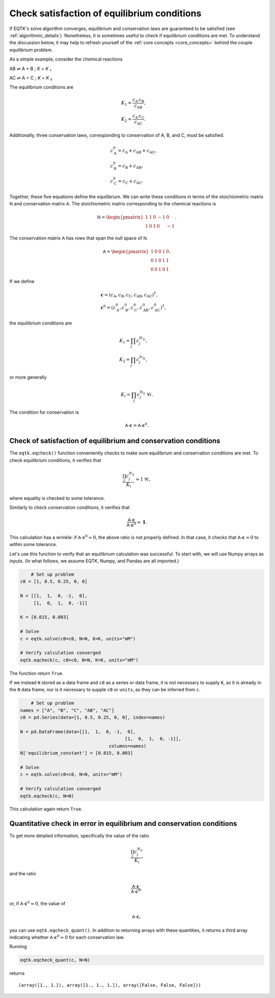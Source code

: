 .. _eqtk_checks:

Check satisfaction of equilibrium conditions
============================================

If EQTK's solve algorithm converges, equilibrium and conservation laws are guaranteed to be satisfied (see :ref:`algorithmic_details`). Nonetheless, it is sometimes useful to check if equilibrium conditions are met. To understand the discussion below, it may help to refresh yourself of the :ref:`core concepts <core_concepts>` behind the couple equilibrium problem.

As a simple example, consider the chemical reactions

AB ⇌ A + B ; *K* = *K* ₁

AC ⇌ A + C ; *K* = *K* ₂

The equilibrium conditions are

.. math::

	&K_1 = \frac{c_\mathrm{A}\,c_\mathrm{B}}{c_\mathrm{AB}},\\
	&K_2 = \frac{c_\mathrm{A}\,c_\mathrm{C}}{c_\mathrm{AC}}.

Additionally, three conservation laws, corresponding to conservation of A, B, and C, must be satisfied.

.. math::

	&c_\mathrm{A}^0 = c_\mathrm{A} + c_\mathrm{AB} + c_\mathrm{AC},\\
	&c_\mathrm{B}^0 = c_\mathrm{B} + c_\mathrm{AB},\\
	&c_\mathrm{C}^0 = c_\mathrm{C} + c_\mathrm{AC}.

Together, these five equations define the equilibrium. We can write these conditions in terms of the stoichiometric matrix :math:`\mathsf{N}` and conservation matrix :math:`\mathsf{A}`. The stoichiometric matrix corresponding to the chemical reactions is

.. math::

	\mathsf{N} = \begin{pmatrix}
	1 & 1 & 0 & -1 & 0 \\	
	1 & 0 & 1 & 0 & -1 
	\end{pmatrix}.

The conservation matrix :math:`\mathsf{A}` has rows that span the null space of :math:`\mathsf{N}`.

.. math::

	\mathsf{A} = \begin{pmatrix}
	1 & 0 & 0 & 1 & 0 \\	
	0 & 1 & 0 & 1 & 1 \\
	0 & 0 & 1 & 0 & 1
	\end{pmatrix}.

If we define 

.. math::

	&\mathbf{c} = (c_\mathrm{A}, c_\mathrm{B}, c_\mathrm{C}, c_\mathrm{AB}, c_\mathrm{AC})^\mathsf{T},\\
	&\mathbf{c}^0 = (c_\mathrm{A}^0, c_\mathrm{B}^0, c_\mathrm{C}^0, c_\mathrm{AB}^0, c_\mathrm{AC}^0)^\mathsf{T},

the equilibrium conditions are

.. math::

	&K_1 = \prod_j c_j^{N_{1j}},\\
	&K_2 = \prod_j c_j^{N_{2j}},

or more generally

.. math::

	K_i = \prod_j c_j^{N_{ij}} \;\forall i.

The condition for conservation is

.. math::

	\mathsf{A}\cdot\mathbf{c} = \mathsf{A} \cdot \mathbf{c}^0.


Check of satisfaction of equilibrium and conservation conditions
----------------------------------------------------------------

The ``eqtk.eqcheck()`` function conveniently checks to make sure equilibrium and conservation conditions are met. To check equilibrium conditions, it verifies that

.. math::

	\frac{\prod_j c_j^{N_{ij}}}{K_i} \approx 1 \;\forall i,

where equality is checked to some tolerance.

Similarly to check conservation conditions, it verifies that

.. math::

	\frac{\mathsf{A}\cdot\mathbf{c}}{\mathsf{A} \cdot \mathbf{c}^0} \approx \mathbf{1}.

This calculation has a wrinkle: if :math:`\mathsf{A} \cdot \mathbf{c}^0 \approx 0`, the above ratio is not properly defined. In that case, it checks that :math:`\mathsf{A}\cdot\mathbf{c} \approx 0` to within some tolerance.

Let's use this function to verify that an equilibrium calculation was successful. To start with, we will use Numpy arrays as inputs. (In what follows, we assume EQTK, Numpy, and Pandas are all imported.)

.. code-block:: python

	# Set up problem
    c0 = [1, 0.5, 0.25, 0, 0]

    N = [[1,  1,  0, -1,  0],
         [1,  0,  1,  0, -1]]

    K = [0.015, 0.003]

    # Solve
    c = eqtk.solve(c0=c0, N=N, K=K, units="mM")

    # Verify calculation converged
    eqtk.eqcheck(c, c0=c0, N=N, K=K, units="mM")

The function return ``True``.

If we instead ``N`` stored as a data frame and ``c0`` as a series or data frame, it is not necessary to supply ``K``, as it is already in the ``N`` data frame, nor is it necessary to supple ``c0`` or ``units``, as they can be inferred from ``c``.

.. code-block:: python

	# Set up problem
    names = ["A", "B", "C", "AB", "AC"]
    c0 = pd.Series(data=[1, 0.5, 0.25, 0, 0], index=names)

    N = pd.DataFrame(data=[[1,  1,  0, -1,  0],
				           [1,  0,  1,  0, -1]],
				     columns=names)
    N['equilibrium_constant'] = [0.015, 0.003]

    # Solve
    c = eqtk.solve(c0=c0, N=N, units="mM")

    # Verify calculation converged
    eqtk.eqcheck(c, N=N)

This calculation again return ``True``.


Quantitative check in error in equilibrium and conservation conditions
----------------------------------------------------------------------

To get more detailed information, specifically the value of the ratio

.. math::

	\frac{\prod_j c_j^{N_{ij}}}{K_i}

and the ratio

.. math::

	\frac{\mathsf{A}\cdot\mathbf{c}}{\mathsf{A} \cdot \mathbf{c}^0},

or, if :math:`\mathsf{A} \cdot \mathbf{c}^0 \approx 0`, the value of

.. math::

	\mathsf{A} \cdot \mathbf{c},

you can use ``eqtk.eqcheck_quant()``. In addition to returning arrays with these quantities, it returns a third array indicating whether :math:`\mathsf{A} \cdot \mathbf{c}^0 \approx 0` for each conservation law.

Running

.. code-block:: python

	eqtk.eqcheck_quant(c, N=N)

returns ::

	(array([1., 1.]), array([1., 1., 1.]), array([False, False, False]))

